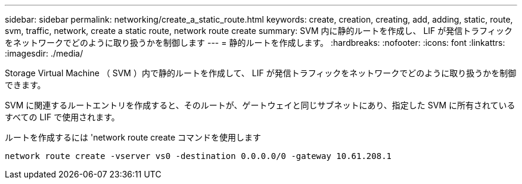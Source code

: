 ---
sidebar: sidebar 
permalink: networking/create_a_static_route.html 
keywords: create, creation, creating, add, adding, static, route, svm, traffic, network, create a static route, network route create 
summary: SVM 内に静的ルートを作成し、 LIF が発信トラフィックをネットワークでどのように取り扱うかを制御します 
---
= 静的ルートを作成します。
:hardbreaks:
:nofooter: 
:icons: font
:linkattrs: 
:imagesdir: ./media/


[role="lead"]
Storage Virtual Machine （ SVM ）内で静的ルートを作成して、 LIF が発信トラフィックをネットワークでどのように取り扱うかを制御できます。

SVM に関連するルートエントリを作成すると、そのルートが、ゲートウェイと同じサブネットにあり、指定した SVM に所有されているすべての LIF で使用されます。

ルートを作成するには 'network route create コマンドを使用します

....
network route create -vserver vs0 -destination 0.0.0.0/0 -gateway 10.61.208.1
....